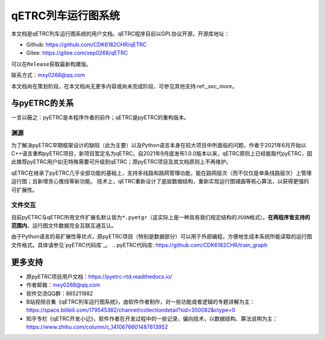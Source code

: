 qETRC列车运行图系统
==================

本文档是qETRC列车运行图系统的用户文档。qETRC程序目前以GPL协议开源，开源库地址：

- Github: https://github.com/CDK6182CHR/qETRC
- Gitee: https://gitee.com/xep0268/qETRC
可以在\ ``Release``\ 获取最新构建版。

联系方式：mxy0268@qq.com

本文档尚在策划阶段，在本文档尚无更多内容或尚未完成阶段，可参见其他支持:ref:`_sec_more`。


与pyETRC的关系
-------------

一言以蔽之：pyETRC是本程序作者的前作；qETRC是pyETRC的重构版本。

渊源
^^^^
为了解决pyETRC早期框架设计的缺陷（此为主要）以及Python语言本身在较大项目中所面临的问题，作者于2021年6月开始以C++语言重构pyETRC项目，新项目暂定名为qETRC。自2021年9月底发布1.0.0版本以来，qETRC原则上已经能取代pyETRC，因此推荐pyETRC用户如无特殊需要可升级到qETRC；原pyETRC项目及其文档原则上不再维护。

qETRC在继承了pyETRC几乎全部功能的基础上，支持多线路和路网管理功能，能在路网层次（而不仅仅是单条线路层次）上管理运行图；且新增贪心推线等新功能。
技术上，qETRC重新设计了底层数据结构，重新实现运行图铺画等核心算法，以获得更强的可扩展性。

文件交互
^^^^^^^
目前pyETRC与qETRC所用文件扩展名默认皆为\ ``*.pyetgr``\ （这实际上是一种具有我们规定结构的\ ``JSON``\ 格式）。\ **在两程序皆支持的范围内**\ ，运行图文件数据完全互联互通互认。

由于Python语言的易扩展性等优点，原pyETRC项目（特别是数据部分）可以用于外部编程，方便地生成本系统所能读取的运行图文件格式。具体请参见\ `pyETRC代码库`_\ 。
.. pyETRC代码库: https://github.com/CDK6182CHR/train_graph


.. _sec_more:

更多支持
-------

- 原pyETRC项目用户文档：https://pyetrc-rtd.readthedocs.io/
- 作者邮箱：mxy0268@qq.com
- 软件交流QQ群：865211882
- B站视频合集《qETRC列车运行图系统》，由软件作者制作，对一些功能或者逻辑的专题讲解为主：https://space.bilibili.com/179545382/channel/collectiondetail?sid=350082&ctype=0  
- 知乎专栏《qETRC开发小记》，软件作者在开发过程中的一些记录，偏向技术，以数据结构、算法说明为主：https://www.zhihu.com/column/c_1410676601487613952



